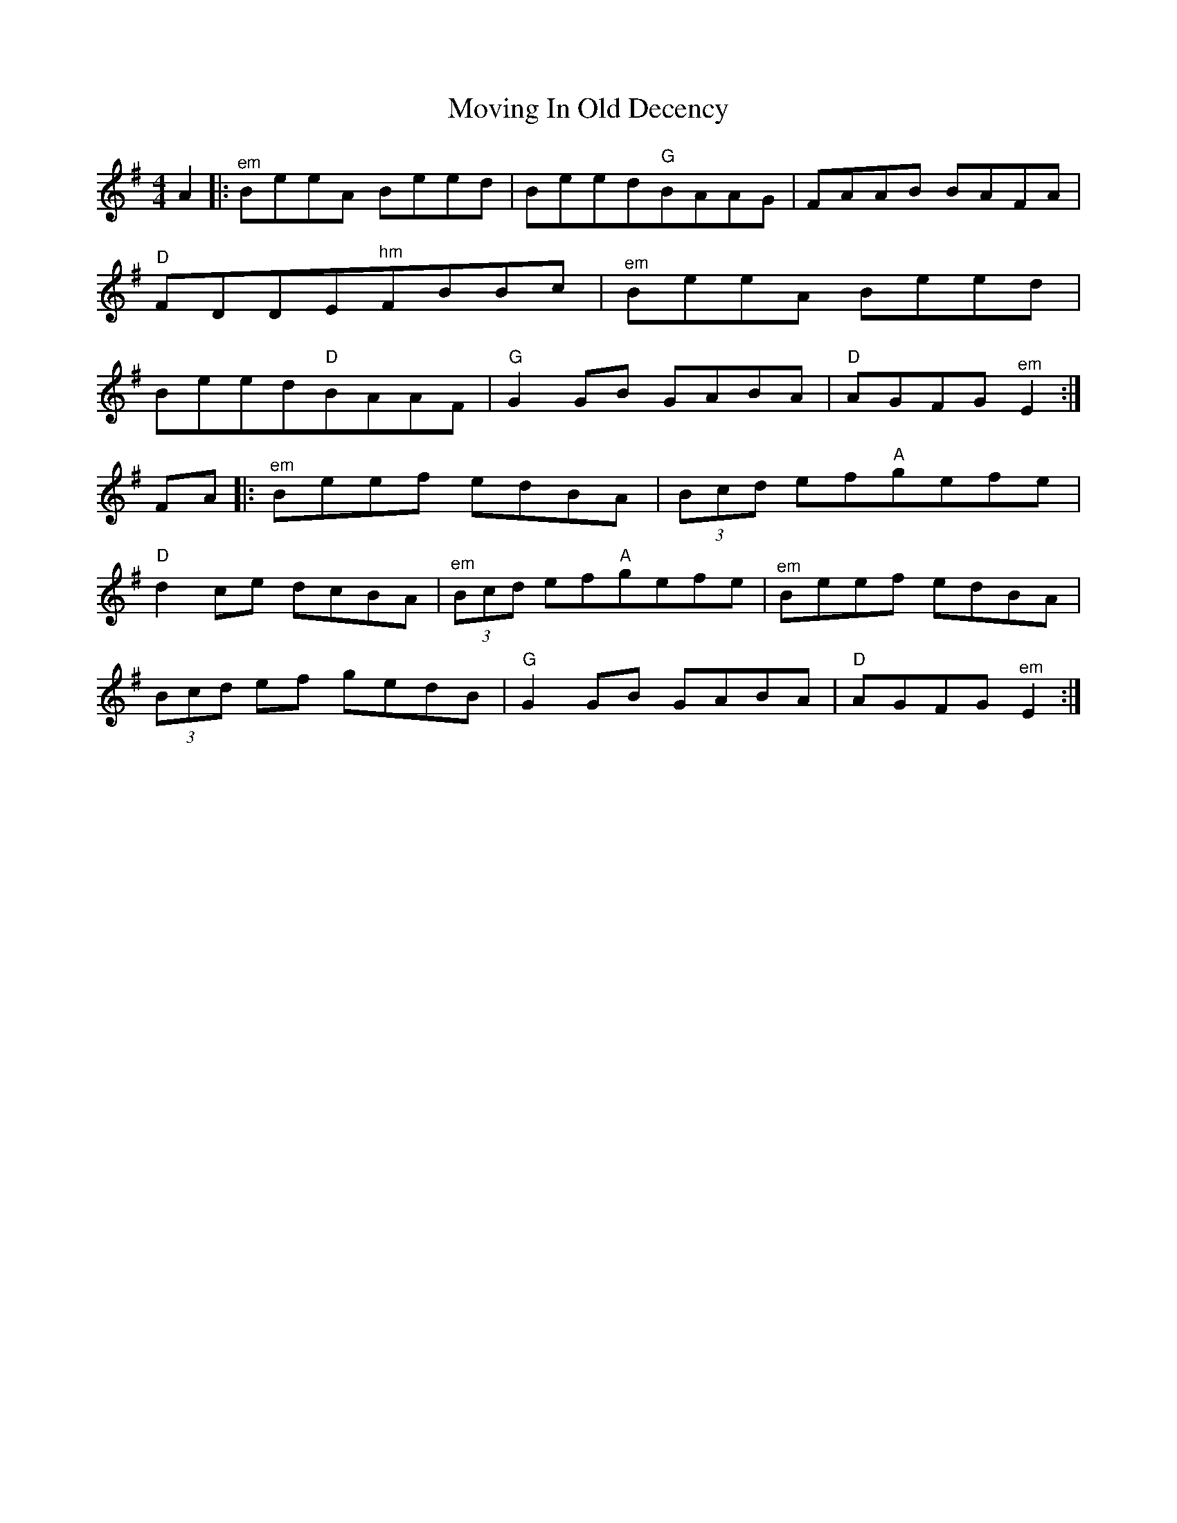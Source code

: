 X: 28021
T: Moving In Old Decency
R: reel
M: 4/4
K: Eminor
A2|:"^em"BeeA Beed|Beed"G"BAAG|FAAB BAFA|
"D"FDDE"^hm"FBBc|"^em"BeeA Beed|
Beed"D"BAAF|"G"G2GB GABA|"D"AGFG"^em"E2:|
FA|:"^em"Beef edBA|(3Bcd ef"A"gefe|
"D"d2ce dcBA|"^em" (3Bcd ef"A"gefe|"^em"Beef edBA|
(3Bcd ef gedB|"G"G2GB GABA|"D"AGFG"^em"E2:|

